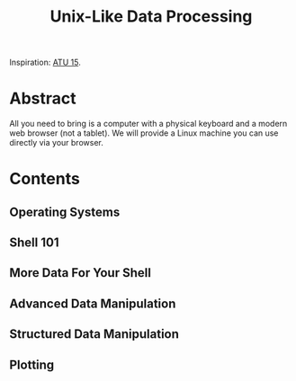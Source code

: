 #+TITLE: Unix-Like Data Processing

Inspiration: [[http://atu15.onlineta.org/unix-like-data-processing.pdf][ATU
15]].

* Abstract

All you need to bring is a computer with a physical keyboard and a modern web
browser (not a tablet).  We will provide a Linux machine you can use directly
via your browser.

* Contents
** Operating Systems
** Shell 101
** More Data For Your Shell
** Advanced Data Manipulation
** Structured Data Manipulation
** Plotting
